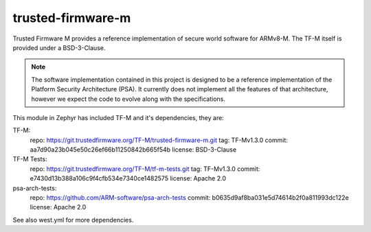 trusted-firmware-m
##################

Trusted Firmware M provides a reference implementation of secure world software
for ARMv8-M. The TF-M itself is provided under a BSD-3-Clause.

.. Note::
    The software implementation contained in this project is designed to be a
    reference implementation of the Platform Security Architecture (PSA).
    It currently does not implement all the features of that architecture,
    however we expect the code to evolve along with the specifications.

This module in Zephyr has included TF-M and it's dependencies, they are:

TF-M:
    repo: https://git.trustedfirmware.org/TF-M/trusted-firmware-m.git
    tag: TF-Mv1.3.0
    commit: aa7d90a23b045e50c26ef66b11250842b665f54b
    license: BSD-3-Clause

TF-M Tests:
    repo: https://git.trustedfirmware.org/TF-M/tf-m-tests.git
    tag: TF-Mv1.3.0
    commit: e7430d13b388a106c9f4cfb534e7340ce1482575
    license: Apache 2.0

psa-arch-tests:
    repo: https://github.com/ARM-software/psa-arch-tests
    commit: b0635d9af8ba031e5d74614b2f0a811993dc122e
    license: Apache 2.0

See also west.yml for more dependencies.
